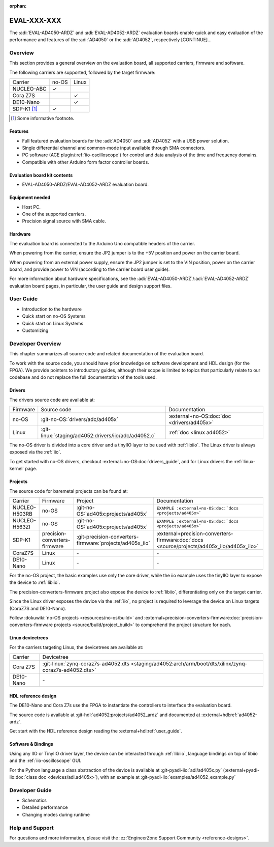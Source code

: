 :orphan:

.. _template eval:

EVAL-XXX-XXX
============
.. Add an image and the overview description of the board.

.. image:: placeholder.svg
   :align: right

The :adi:`EVAL-AD4050-ARDZ` and :adi:`EVAL-AD4052-ARDZ` evaluation boards enable
quick and easy evaluation of the performance and features of the
:adi:`AD4050` or the :adi:`AD4052`, respectively [CONTINUE]...

Overview
--------
.. This section outlines the key points of the evaluation board, aiding the user
   in choosing an appropriate solution (bare-metal, Linux, FPGA, soft core, etc.).

This section provides a general overview on the evaluation board, all supported
carriers, firmware and software.

The following carriers are supported, followed by the target firmware:

.. list-table::

   * - Carrier
     - no-OS
     - Linux
   * - NUCLEO-ABC
     - ✓
     -
   * - Cora Z7S
     -
     - ✓
   * - DE10-Nano
     -
     - ✓
   * - SDP-K1 [#]_
     - ✓
     -

.. [#] Some informative footnote.

Features
~~~~~~~~
..
   Quick features overview for users (don't dive deep on details yet).

* Full featured evaluation boards for the :adi:`AD4050` and :adi:`AD4052` with
  a USB power solution.
* Single differential channel and common-mode input available through SMA
  connectors.
* PC software (ACE plugin/:ref:`iio-oscilloscope`) for control and data analysis
  of the time and frequency domains.
* Compatible with other Arduino form factor controller boards.

Evaluation board kit contents
~~~~~~~~~~~~~~~~~~~~~~~~~~~~~
..
   What comes on the box?

* EVAL-AD4050-ARDZ/EVAL-AD4052-ARDZ evaluation board.

Equipment needed
~~~~~~~~~~~~~~~~~
..
   Overview of the required equipment, generic to all carriers.

* Host PC.
* One of the supported carriers.
* Precision signal source with SMA cable.

Hardware
~~~~~~~~
..
   Overview of the hardware, generic to all carries.

The evaluation board is connected to the Arduino Uno compatible headers of the
carrier.

When powering from the carrier, ensure the JP2 jumper is to the +5V position and
power on the carrier board.

When powering from an external power supply, ensure the JP2 jumper is set to the
VIN position, power on the carrier board, and provide power to VIN
(according to the carrier board user guide).

For more information about hardware specifications, see the
:adi:`EVAL-AD4050-ARDZ`/:adi:`EVAL-AD4052-ARDZ`
evaluation board pages, in particular, the user guide
and design support files.

User Guide
----------

.. This section contains all guides aimed at users.
   Start with the most plug-and-play solution, then gradually delve deeper into
   the technical aspects. Additionally, link to generic tutorials and pages,
   such as the :ref:`libiio`.

   Below is a hardcoded/dummy rendered toctree for illustrative purposes. In your doc, however, use a toctree like:

   .. toctree:
      :titlesonly:
      :glob:

      user/*

   Note: if you store the files in the `eval` folder or some subfolder like
   "users" above depends on the complexity of the eval.
   If the part(s) under evaluation are simple enough and there isn't content for
   additional pages, you shall include the guide here directly, without creating
   a new file.

* Introduction to the hardware
* Quick start on no-OS Systems
* Quick start on Linux Systems
* Customizing

Developer Overview
------------------
..
   This section should contain all the technical details that a developer may
   want to know.
   Start summarizing all the source code that exist, linking to the proper
   documentation.
   Do not copy-and-paste/duplicate content, if the information already
   exists in the HDL doc, do not add the same information here.
   And if some no-OS driver information is missing from the part no-OS driver
   page, add there instead.

This chapter summarizes all source code and related documentation of the
evaluation board.

To work with the source code, you should have prior knowledge on software
development and HDL design (for the FPGA).
We provide pointers to introductory guides, although their scope is limited to
topics that particularly relate to our codebase and do not replace the full
documentation of the tools used.

Drivers
~~~~~~~

The drivers source code are available at:

.. list-table::

   * - Firmware
     - Source code
     - Documentation
   * - no-OS
     - :git-no-OS:`drivers/adc/ad405x`
     - :external+no-OS:doc:`doc <drivers/ad405x>`
   * - Linux
     - :git-linux:`staging/ad4052:drivers/iio/adc/ad4052.c`
     - :ref:`doc <linux ad4052>`

The no-OS driver is divided into a core driver and a tinyIIO layer to be used
with :ref:`libiio`.
The Linux driver is always exposed via the :ref:`iio`.

To get started with no-OS drivers, checkout :external+no-OS:doc:`drivers_guide`,
and for Linux drivers the :ref:`linux-kernel` page.

Projects
~~~~~~~~

The source code for baremetal projects can be found at:

.. list-table::

   * - Carrier
     - Firmware
     - Project
     - Documentation
   * - NUCLEO-H503RB
     - no-OS
     - :git-no-OS:`ad405x:projects/ad405x`
     - ``EXAMPLE :external+no-OS:doc:`docs <projects/ad405x>```
   * - NUCLEO-H563ZI
     - no-OS
     - :git-no-OS:`ad405x:projects/ad405x`
     - ``EXAMPLE :external+no-OS:doc:`docs <projects/ad405x>```
   * - SDP-K1
     - precision-converters-firmware
     - :git-precision-converters-firmware:`projects/ad405x_iio`
     - :external+precision-converters-firmware:doc:`docs <source/projects/ad405x_iio/ad405x_iio>`
   * - CoraZ7S
     - Linux
     - \-
     - \-
   * - DE10-Nano
     - Linux
     - \-
     - \-

For the no-OS project, the basic examples use only the core driver, while the
iio example uses the tinyIIO layer to expose the device to :ref:`libiio`.

The precision-converters-firmware project also expose the device to :ref:`libiio`,
differentiating only on the target carrier.

Since the Linux driver exposes the device via the :ref:`iio`, no project is
required to leverage the device on Linux targets
(CoraZ7S and DE10-Nano).

Follow :dokuwiki:`no-OS projects <resources/no-os/build>` and
:external+precision-converters-firmware:doc:`precision-converters-firmware projects <source/build/project_build>`
to comprehend the project structure for each.

Linux devicetrees
~~~~~~~~~~~~~~~~~

For the carriers targeting Linux, the devicetrees are available at:

.. list-table::

   * - Carrier
     - Devicetree
   * - Cora Z7S
     - :git-linux:`zynq-coraz7s-ad4052.dts <staging/ad4052:arch/arm/boot/dts/xilinx/zynq-coraz7s-ad4052.dts>`
   * - DE10-Nano
     - \-

HDL reference design
~~~~~~~~~~~~~~~~~~~~

The DE10-Nano and Cora Z7s use the FPGA to instantiate the controllers to
interface the evaluation board.

The source code is available at
:git-hdl:`ad4052:projects/ad4052_ardz`
and documented at
:external+hdl:ref:`ad4052-ardz`.

Get start with the HDL reference design reading the :external+hdl:ref:`user_guide`.

Software & Bindings
~~~~~~~~~~~~~~~~~~~

Using any IIO or TinyIIO driver layer, the device can be interacted through
:ref:`libiio`, language bindings on top of libiio and the :ref:`iio-oscilloscope`
GUI.

For the Python language a class abstraction of the device is available at
:git-pyadi-iio:`adi/ad405x.py`
(:external+pyadi-iio:doc:`class doc <devices/adi.ad405x>`),
with an example at
:git-pyadi-iio:`examples/ad4052_example.py`

Developer Guide
---------------

.. This section is similar to the User Guides, but focused on developers!

   If there are no guides, you can remove this section and rename
   the previous from "Developers Overview" to just "Developer".

   Analogous to before, below is a hardcoded/fake rendered toctree for illustrative purposes.
   In your doc, however, use a toctree like:

   .. toctree:
      :titlesonly:
      :glob:

      devs/*

* Schematics
* Detailed performance
* Changing modes during runtime

Help and Support
----------------
..
   This is the most generic section, but you can still add help/support
   information related to your particular eval.

For questions and more information, please visit the
:ez:`EngineerZone Support Community <reference-designs>`.

.. esd-warning::
